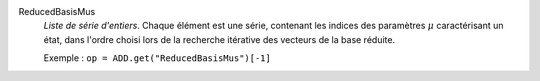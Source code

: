 .. index:: single: ReducedBasisMus

ReducedBasisMus
  *Liste de série d'entiers*. Chaque élément est une série, contenant les
  indices des paramètres :math:`\mu` caractérisant un état, dans l'ordre choisi
  lors de la recherche itérative des vecteurs de la base réduite.

  Exemple :
  ``op = ADD.get("ReducedBasisMus")[-1]``
